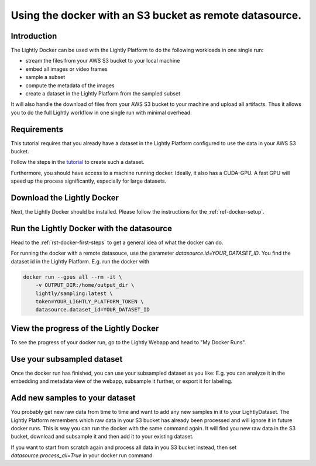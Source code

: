 
.. _ref-docker-with-datasource:

Using the docker with an S3 bucket as remote datasource.
========================================================

Introduction
--------------
The Lightly Docker can be used with the Lightly Platform to do
the following workloads in one single run:

- stream the files from your AWS S3 bucket to your local machine
- embed all images or video frames
- sample a subset
- compute the metadata of the images
- create a dataset in the Lightly Platform from the sampled subset

It will also handle the download of files from your AWS S3 bucket to your
machine and upload all artifacts. Thus it allows you to do the full
Lightly workflow in one single run with minimal overhead.

Requirements
------------

This tutorial requires that you already have a dataset in the Lightly Platform
configured to use the data in your AWS S3 bucket.

Follow the steps in the `tutorial <https://docs.lightly.ai/getting_started/dataset_creation/dataset_creation_aws_bucket.html>`_
to create such a dataset.

Furthermore, you should have access to a machine running docker.
Ideally, it also has a CUDA-GPU.
A fast GPU will speed up the process significantly,
especially for large datasets.


Download the Lightly Docker
---------------------------------------------
Next, the Lightly Docker should be installed.
Please follow the instructions for the :ref:`ref-docker-setup`.


Run the Lightly Docker with the datasource
------------------------------------------
Head to the :ref:`rst-docker-first-steps` to get a general idea of what the docker
can do.

For running the docker with a remote datasouce, use the parameter `datasource.id=YOUR_DATASET_ID`.
You find the dataset id in the Lightly Platform.
E.g. run the docker with

.. code-block:: console

    docker run --gpus all --rm -it \
        -v OUTPUT_DIR:/home/output_dir \
        lightly/sampling:latest \
        token=YOUR_LIGHTLY_PLATFORM_TOKEN \
        datasource.dataset_id=YOUR_DATASET_ID

View the progress of the Lightly Docker
---------------------------------------

To see the progress of your docker run, go to the Lightly Webapp and
head to "My Docker Runs".

.. image:: ../getting_started/images/docker_runs_overview.png

Use your subsampled dataset
---------------------------

Once the docker run has finished, you can use your subsampled dataset as you like:
E.g. you can analyze it in the embedding and metadata view of the webapp,
subsample it further, or export it for labeling.

Add new samples to your dataset
-------------------------------
You probably get new raw data from time to time and want to add any new samples in
it to your LightlyDataset. The Lightly Platform remembers which raw data in your S3
bucket has already been processed and will ignore it in future docker runs.
This is way you can run the docker with the same command again. It will find
you new raw data in the S3 bucket, download and subsample it and then add it to
your existing dataset.

If you want to start from scratch again and process all data in you S3 bucket instead,
then set `datasource.process_all=True` in your docker run command.